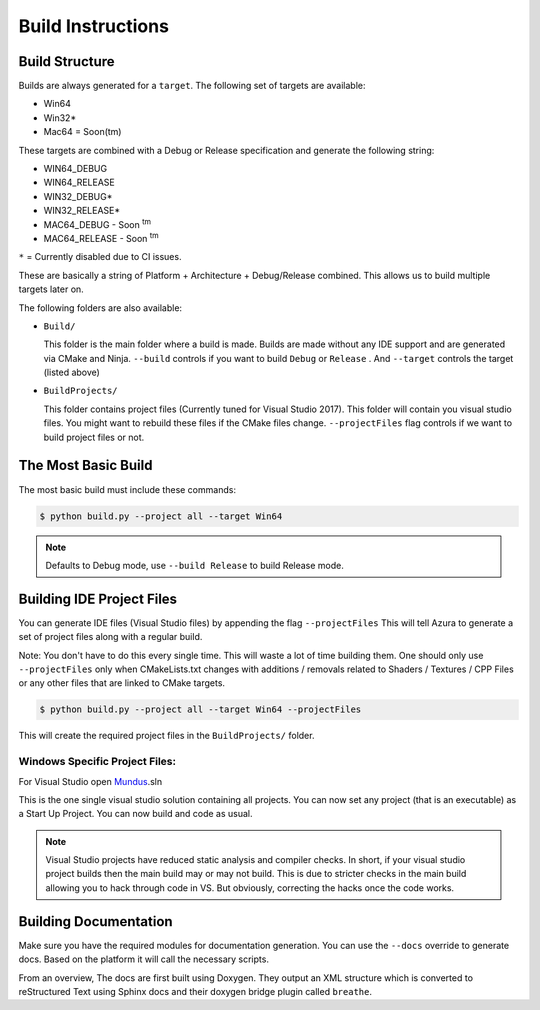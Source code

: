 
Build Instructions
==================

Build Structure
---------------

Builds are always generated for a ``target``. The following set of targets are available:


* Win64
* Win32*
* Mac64 = Soon(tm)

These targets are combined with a Debug or Release specification and generate the following string:


* WIN64_DEBUG
* WIN64_RELEASE
* WIN32_DEBUG*
* WIN32_RELEASE*
* MAC64_DEBUG - Soon :sup:`tm`
* MAC64_RELEASE - Soon :sup:`tm`

``*`` = Currently disabled due to CI issues. 

These are basically a string of Platform + Architecture + Debug/Release combined. This allows us to build multiple targets later on.

The following folders are also available:


* 
  ``Build/`` 

  This folder is the main folder where a build is made. Builds are made without any IDE support and are generated via CMake and Ninja. ``--build`` controls if you want to build ``Debug`` or ``Release`` . And ``--target`` controls the target (listed above)

* 
  ``BuildProjects/``

  This folder contains project files (Currently tuned for Visual Studio 2017). This folder will contain you visual studio files. You might want to rebuild these files if the CMake files change. ``--projectFiles`` flag controls if we want to build project files or not.

The Most Basic Build
--------------------

The most basic build must include these commands:

.. code-block:: bash

   $ python build.py --project all --target Win64

.. note:: Defaults to Debug mode, use ``--build Release`` to build Release mode.

Building IDE Project Files
--------------------------

You can generate IDE files (Visual Studio files) by appending the flag ``--projectFiles`` This will tell Azura to generate a set of project files along with a regular build.

Note: You don't have to do this every single time. This will waste a lot of time building them. One should only use ``--projectFiles`` only when CMakeLists.txt changes with additions / removals related to Shaders / Textures / CPP Files or any other files that are linked to CMake targets.

.. code-block:: bash

   $ python build.py --project all --target Win64 --projectFiles

This will create the required project files in the ``BuildProjects/`` folder.

Windows Specific Project Files:
~~~~~~~~~~~~~~~~~~~~~~~~~~~~~~~

For Visual Studio open `Mundus <http://elderscrolls.wikia.com/wiki/Mundus>`_.sln

This is the one single visual studio solution containing all projects. You can now set any project (that is an executable) as a Start Up Project. You can now build and code as usual.

.. note:: Visual Studio projects have reduced static analysis and compiler checks. In short, if your visual studio project builds then the main build may or may not build. This is due to stricter checks in the main build allowing you to hack through code in VS. But obviously, correcting the hacks once the code works.

Building Documentation
--------------------------

Make sure you have the required modules for documentation generation.
You can use the ``--docs`` override to generate docs. Based on the platform it will call the necessary scripts.

From an overview, The docs are first built using Doxygen. They output an XML structure which is converted to reStructured Text using Sphinx docs and their doxygen bridge plugin called ``breathe``.


